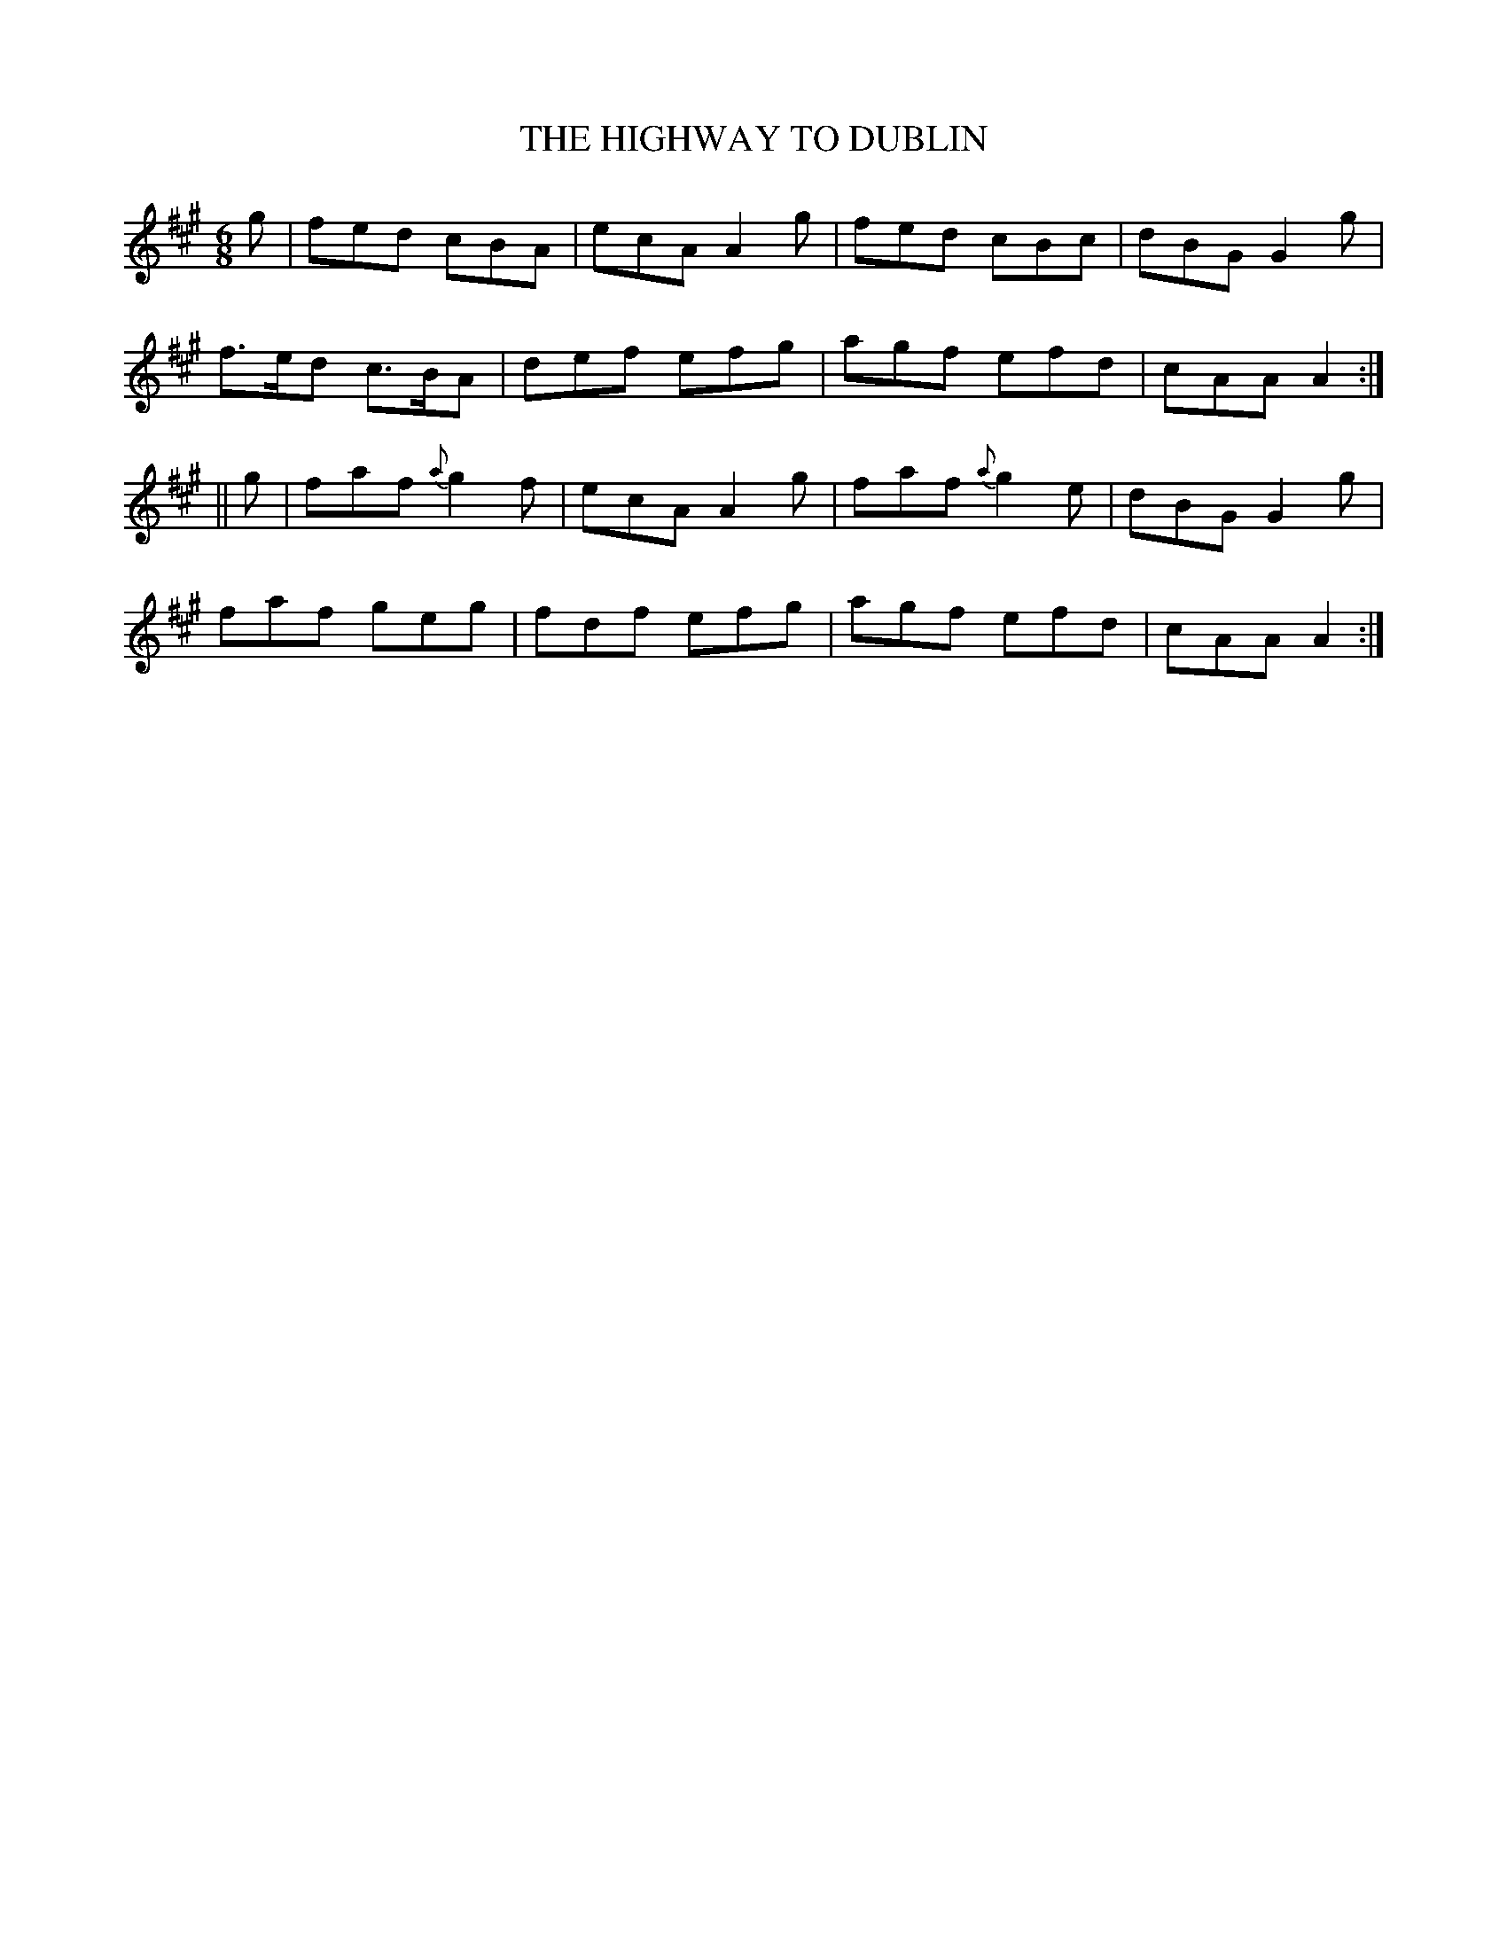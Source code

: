 X:713
T:THE HIGHWAY TO DUBLIN
M:6/8
L:1/8
B:O'NEILL'S 713
N:"collected by Dunlap"
K:A
g|fed cBA|ecA A2 g|fed cBc|dBG G2 g|
f>ed c>BA|def efg|agf efd|cAA A2:|
||g|faf {a}g2 f|ecA A2 g|faf {a}g2 e|dBG G2 g|
faf geg|fdf efg|agf efd|cAA A2:|
